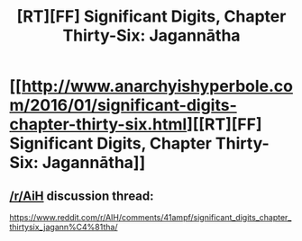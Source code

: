 #+TITLE: [RT][FF] Significant Digits, Chapter Thirty-Six: Jagannātha

* [[http://www.anarchyishyperbole.com/2016/01/significant-digits-chapter-thirty-six.html][[RT][FF] Significant Digits, Chapter Thirty-Six: Jagannātha]]
:PROPERTIES:
:Author: mrphaethon
:Score: 16
:DateUnix: 1452983163.0
:DateShort: 2016-Jan-17
:END:

** [[/r/AiH]] discussion thread:

[[https://www.reddit.com/r/AIH/comments/41ampf/significant_digits_chapter_thirtysix_jagann%C4%81tha/]]
:PROPERTIES:
:Author: mrphaethon
:Score: 1
:DateUnix: 1452983190.0
:DateShort: 2016-Jan-17
:END:
